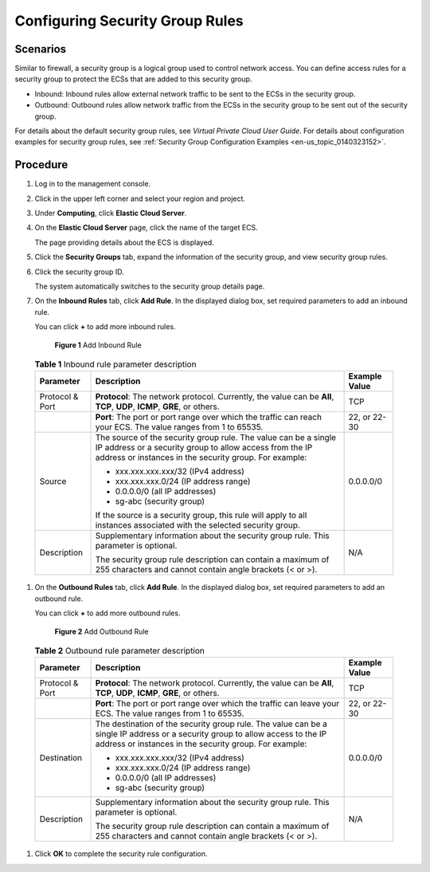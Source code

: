 .. _en-us_topic_0030878383:

Configuring Security Group Rules
================================



.. _en-us_topic_0030878383__en-us_topic_0029320966_section35030493215147:

Scenarios
---------

Similar to firewall, a security group is a logical group used to control network access. You can define access rules for a security group to protect the ECSs that are added to this security group.

-  Inbound: Inbound rules allow external network traffic to be sent to the ECSs in the security group.
-  Outbound: Outbound rules allow network traffic from the ECSs in the security group to be sent out of the security group.

For details about the default security group rules, see *Virtual Private Cloud User Guide*. For details about configuration examples for security group rules, see :ref:`Security Group Configuration Examples <en-us_topic_0140323152>`.



.. _en-us_topic_0030878383__en-us_topic_0029320966_section40712064223843:

Procedure
---------

#. Log in to the management console.

#. Click |image1| in the upper left corner and select your region and project.

#. Under **Computing**, click **Elastic Cloud Server**.

#. On the **Elastic Cloud Server** page, click the name of the target ECS.

   The page providing details about the ECS is displayed.

#. Click the **Security Groups** tab, expand the information of the security group, and view security group rules.

#. Click the security group ID.

   The system automatically switches to the security group details page.

#. On the **Inbound Rules** tab, click **Add Rule**. In the displayed dialog box, set required parameters to add an inbound rule.

   You can click **+** to add more inbound rules.

   

.. _en-us_topic_0030878383__en-us_topic_0118534005_fig1786518124129:

   .. figure:: /_static/images/en-us_image_0284920908.png
      :alt: Click to enlarge
      :figclass: imgResize
   

      **Figure 1** Add Inbound Rule

   

.. _en-us_topic_0030878383__en-us_topic_0118534005_table111445216564:

   .. table:: **Table 1** Inbound rule parameter description

      +-----------------------+--------------------------------------------------------------------------------------------------------------------------------------------------------------------------------------+-----------------------+
      | **Parameter**         | **Description**                                                                                                                                                                      | **Example Value**     |
      +=======================+======================================================================================================================================================================================+=======================+
      | Protocol & Port       | **Protocol**: The network protocol. Currently, the value can be **All**, **TCP**, **UDP**, **ICMP**, **GRE**, or others.                                                             | TCP                   |
      +-----------------------+--------------------------------------------------------------------------------------------------------------------------------------------------------------------------------------+-----------------------+
      |                       | **Port**: The port or port range over which the traffic can reach your ECS. The value ranges from 1 to 65535.                                                                        | 22, or 22-30          |
      +-----------------------+--------------------------------------------------------------------------------------------------------------------------------------------------------------------------------------+-----------------------+
      | Source                | The source of the security group rule. The value can be a single IP address or a security group to allow access from the IP address or instances in the security group. For example: | 0.0.0.0/0             |
      |                       |                                                                                                                                                                                      |                       |
      |                       | -  xxx.xxx.xxx.xxx/32 (IPv4 address)                                                                                                                                                 |                       |
      |                       | -  xxx.xxx.xxx.0/24 (IP address range)                                                                                                                                               |                       |
      |                       | -  0.0.0.0/0 (all IP addresses)                                                                                                                                                      |                       |
      |                       | -  sg-abc (security group)                                                                                                                                                           |                       |
      |                       |                                                                                                                                                                                      |                       |
      |                       | If the source is a security group, this rule will apply to all instances associated with the selected security group.                                                                |                       |
      +-----------------------+--------------------------------------------------------------------------------------------------------------------------------------------------------------------------------------+-----------------------+
      | Description           | Supplementary information about the security group rule. This parameter is optional.                                                                                                 | N/A                   |
      |                       |                                                                                                                                                                                      |                       |
      |                       | The security group rule description can contain a maximum of 255 characters and cannot contain angle brackets (< or >).                                                              |                       |
      +-----------------------+--------------------------------------------------------------------------------------------------------------------------------------------------------------------------------------+-----------------------+

#. On the **Outbound Rules** tab, click **Add Rule**. In the displayed dialog box, set required parameters to add an outbound rule.

   You can click **+** to add more outbound rules.

   

.. _en-us_topic_0030878383__en-us_topic_0118534005_fig11809848184019:

   .. figure:: /_static/images/en-us_image_0284993717.png
      :alt: Click to enlarge
      :figclass: imgResize
   

      **Figure 2** Add Outbound Rule

   

.. _en-us_topic_0030878383__en-us_topic_0118534005_table0614192319232:

   .. table:: **Table 2** Outbound rule parameter description

      +-----------------------+-----------------------------------------------------------------------------------------------------------------------------------------------------------------------------------------+-----------------------+
      | **Parameter**         | **Description**                                                                                                                                                                         | **Example Value**     |
      +=======================+=========================================================================================================================================================================================+=======================+
      | Protocol & Port       | **Protocol**: The network protocol. Currently, the value can be **All**, **TCP**, **UDP**, **ICMP**, **GRE**, or others.                                                                | TCP                   |
      +-----------------------+-----------------------------------------------------------------------------------------------------------------------------------------------------------------------------------------+-----------------------+
      |                       | **Port**: The port or port range over which the traffic can leave your ECS. The value ranges from 1 to 65535.                                                                           | 22, or 22-30          |
      +-----------------------+-----------------------------------------------------------------------------------------------------------------------------------------------------------------------------------------+-----------------------+
      | Destination           | The destination of the security group rule. The value can be a single IP address or a security group to allow access to the IP address or instances in the security group. For example: | 0.0.0.0/0             |
      |                       |                                                                                                                                                                                         |                       |
      |                       | -  xxx.xxx.xxx.xxx/32 (IPv4 address)                                                                                                                                                    |                       |
      |                       | -  xxx.xxx.xxx.0/24 (IP address range)                                                                                                                                                  |                       |
      |                       | -  0.0.0.0/0 (all IP addresses)                                                                                                                                                         |                       |
      |                       | -  sg-abc (security group)                                                                                                                                                              |                       |
      +-----------------------+-----------------------------------------------------------------------------------------------------------------------------------------------------------------------------------------+-----------------------+
      | Description           | Supplementary information about the security group rule. This parameter is optional.                                                                                                    | N/A                   |
      |                       |                                                                                                                                                                                         |                       |
      |                       | The security group rule description can contain a maximum of 255 characters and cannot contain angle brackets (< or >).                                                                 |                       |
      +-----------------------+-----------------------------------------------------------------------------------------------------------------------------------------------------------------------------------------+-----------------------+

#. Click **OK** to complete the security rule configuration.

.. |image1| image:: /_static/images/en-us_image_0210779229.png

